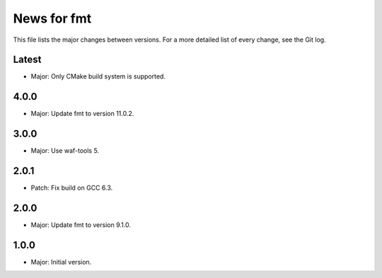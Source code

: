 News for fmt
============

This file lists the major changes between versions. For a more detailed list of
every change, see the Git log.

Latest
------
* Major: Only CMake build system is supported.

4.0.0
-----
* Major: Update fmt to version 11.0.2.

3.0.0
-----
* Major: Use waf-tools 5.

2.0.1
-----
* Patch: Fix build on GCC 6.3.

2.0.0
-----
* Major: Update fmt to version 9.1.0.

1.0.0
-----
* Major: Initial version.
